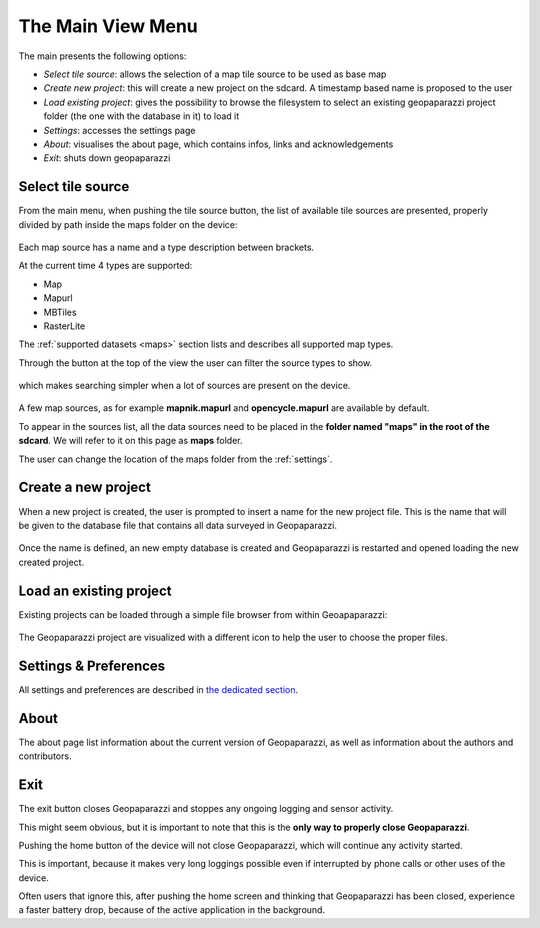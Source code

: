 .. index:: main menu
.. _mainmenu:

The Main View Menu
====================

The main presents the following options:

* *Select tile source*: allows the selection of a map tile source to be used as base map
* *Create new project*: this will create a new project on the sdcard. A timestamp based name is proposed to the user
* *Load existing project*: gives the possibility to browse the filesystem to select an existing geopaparazzi project folder (the one with the database in it) to load it
* *Settings*: accesses the settings page
* *About*: visualises the about page, which contains infos, links and acknowledgements
* *Exit*: shuts down geopaparazzi

.. figure:: 04_mapviewmenu/01_menu.png
   :align: center
   :width: 300px

.. index:: select tile source
.. _selecttilesource:

Select tile source
-----------------------

From the main menu, when pushing the tile source button, the list of available tile sources are presented,
properly divided by path inside the maps folder on the device:

.. figure:: 04_mapviewmenu/02_select_tiles.png
   :align: center
   :width: 300px

Each map source has a name and a type description between brackets.

At the current time 4 types are supported:

* Map
* Mapurl
* MBTiles
* RasterLite

The :ref:`supported datasets <maps>` section lists and describes all supported 
map types.

Through the button at the top of the view the user can filter the source 
types to show.

.. figure:: 04_mapviewmenu/03_select_tiles.png
   :align: center
   :width: 300px

which makes searching simpler when a lot of sources are present on the device.

.. figure:: 04_mapviewmenu/04_select_tiles.png
   :align: center
   :width: 300px

A few map sources, as for example **mapnik.mapurl** and **opencycle.mapurl** are available by default.


To appear in the sources list, all the data sources need to be placed
in the **folder named "maps" in the root of the sdcard**. 
We will refer to it on this page as **maps** folder.

The user can change the location of the maps folder from the :ref:`settings`.

.. index:: create new project
.. _newproject:

Create a new project
---------------------

When a new project is created, the user is prompted to insert a name
for the new project file. This is the name that will be given to the 
database file that contains all data surveyed in Geopaparazzi.

.. figure:: 04_mapviewmenu/05_new_project.png
   :align: center
   :width: 300px

Once the name is defined, an new empty database is created and Geopaparazzi is 
restarted and opened loading the new created project.

.. index:: load project
.. _loadproject:

Load an existing project
--------------------------

Existing projects can be loaded through a simple file browser
from within Geoapaparazzi:

.. figure:: 04_mapviewmenu/06_load_project.png
   :align: center
   :width: 300px

The Geopaparazzi project are visualized with a different icon to
help the user to choose the proper files.


Settings & Preferences
------------------------

All settings and preferences are described in `the dedicated section <settings>`_.

About
-----------

The about page list information about the current version of 
Geopaparazzi, as well as information about the authors and 
contributors.

.. figure:: 04_mapviewmenu/07_about.png
   :align: center
   :width: 300px

Exit
--------------

The exit button closes Geopaparazzi and stoppes any ongoing logging and 
sensor activity.

This might seem obvious, but it is important to note that this is the 
**only way to properly close Geopaparazzi**. 

Pushing the home button of the device will not close Geopaparazzi, 
which will continue any activity started.

This is important, because it makes very long loggings possible even 
if interrupted by phone calls or other uses of the device.

Often users that ignore this, after pushing the 
home screen and thinking that Geopaparazzi has been closed, 
experience a faster battery drop, because of the active application 
in the background.

